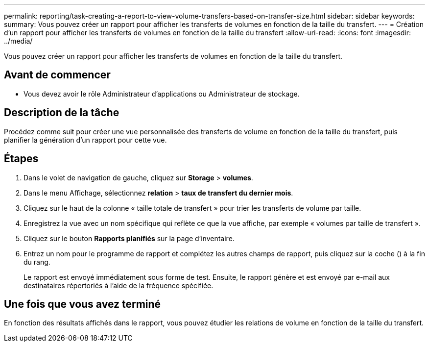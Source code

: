 ---
permalink: reporting/task-creating-a-report-to-view-volume-transfers-based-on-transfer-size.html 
sidebar: sidebar 
keywords:  
summary: Vous pouvez créer un rapport pour afficher les transferts de volumes en fonction de la taille du transfert. 
---
= Création d'un rapport pour afficher les transferts de volumes en fonction de la taille du transfert
:allow-uri-read: 
:icons: font
:imagesdir: ../media/


[role="lead"]
Vous pouvez créer un rapport pour afficher les transferts de volumes en fonction de la taille du transfert.



== Avant de commencer

* Vous devez avoir le rôle Administrateur d'applications ou Administrateur de stockage.




== Description de la tâche

Procédez comme suit pour créer une vue personnalisée des transferts de volume en fonction de la taille du transfert, puis planifier la génération d'un rapport pour cette vue.



== Étapes

. Dans le volet de navigation de gauche, cliquez sur *Storage* > *volumes*.
. Dans le menu Affichage, sélectionnez *relation* > *taux de transfert du dernier mois*.
. Cliquez sur le haut de la colonne « taille totale de transfert » pour trier les transferts de volume par taille.
. Enregistrez la vue avec un nom spécifique qui reflète ce que la vue affiche, par exemple « volumes par taille de transfert ».
. Cliquez sur le bouton *Rapports planifiés* sur la page d'inventaire.
. Entrez un nom pour le programme de rapport et complétez les autres champs de rapport, puis cliquez sur la coche (image:../media/blue-check.gif[""]) à la fin du rang.
+
Le rapport est envoyé immédiatement sous forme de test. Ensuite, le rapport génère et est envoyé par e-mail aux destinataires répertoriés à l'aide de la fréquence spécifiée.





== Une fois que vous avez terminé

En fonction des résultats affichés dans le rapport, vous pouvez étudier les relations de volume en fonction de la taille du transfert.
